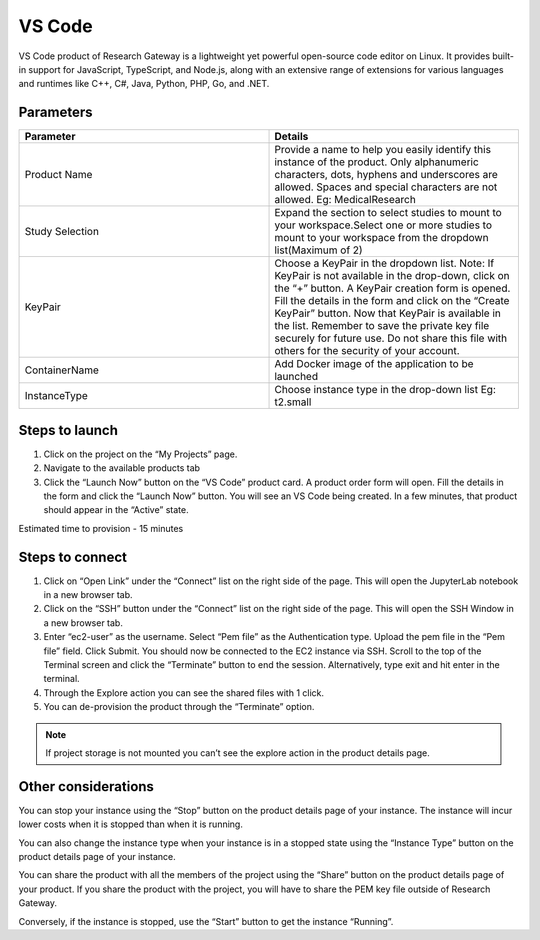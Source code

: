 VS Code 
========= 

VS Code product of Research Gateway is a lightweight yet powerful open-source code editor on Linux. It provides built-in support for JavaScript, TypeScript, and Node.js, along with an extensive range of extensions for various languages and runtimes like C++, C#, Java, Python, PHP, Go, and .NET. 


Parameters 
-----------

.. list-table:: 
   :widths: 50, 50
   :header-rows: 1

   * - Parameter 
     - Details 
   * - Product Name 
     - Provide a name to help you easily identify this instance of the product. Only alphanumeric characters, dots, hyphens and underscores are allowed. Spaces and special characters are not allowed. Eg: MedicalResearch 
   * - Study Selection 
     - Expand the section to select studies to mount to your workspace.Select one or more studies to mount to your workspace from the dropdown list(Maximum of 2) 
   * - KeyPair 
     - Choose a KeyPair in the dropdown list. Note: If KeyPair is not available in the drop-down, click on the “+” button. A KeyPair creation form is opened. Fill the details in the form and click on the “Create KeyPair” button. Now that KeyPair is available in the list. Remember to save the private key file securely for future use. Do not share this file with others for the security of your account. 
   * - ContainerName 
     - Add Docker image of the application to be launched 
   * - InstanceType 
     - Choose instance type in the drop-down list Eg: t2.small 

 
.. image:: images/Principal_VSCode_Launchform1.png

.. image:: images/Principal_VSCode_Launchform2.png
  

Steps to launch 
----------------

1. Click on the project on the “My Projects” page. 

2. Navigate to the available products tab 

3. Click the “Launch Now” button on the “VS Code” product card. A product order form will open. Fill the details in the form and click the “Launch Now” button. You will see an VS Code being created. In a few minutes, that product should appear in the “Active” state. 

Estimated time to provision - 15 minutes 


Steps to connect 
----------------

1. Click on “Open Link” under the “Connect” list on the right side of the page. This will open the JupyterLab notebook in a new browser tab. 

2. Click on the “SSH” button under the “Connect” list on the right side of the page. This will open the SSH Window in a new browser tab.  

3. Enter “ec2-user” as the username. Select “Pem file” as the Authentication type. Upload the pem file in the “Pem file” field. Click Submit. You should now be connected to the EC2 instance via SSH. Scroll to the top of the Terminal screen and click the “Terminate” button to end the session. Alternatively, type exit and hit enter in the terminal. 

4. Through the Explore action you can see the shared files with 1 click.  

5. You can de-provision the product through the “Terminate” option. 

.. image:: images/Product_VSCode_ProductDetails.png

.. note:: If project storage is not mounted you can’t see the explore action in the product details page. 
 

Other considerations 
--------------------

You can stop your instance using the “Stop” button on the product details page of your instance. The instance will incur lower costs when it is stopped than when it is running.  

You can also change the instance type when your instance is in a stopped state using the “Instance Type” button on the product details page of your instance. 

You can share the product with all the members of the project using the “Share” button on the product details page of your product. If you share the product with the project, you will have to share the PEM key file outside of Research Gateway. 

Conversely, if the instance is stopped, use the “Start” button to get the instance “Running”. 

 
 